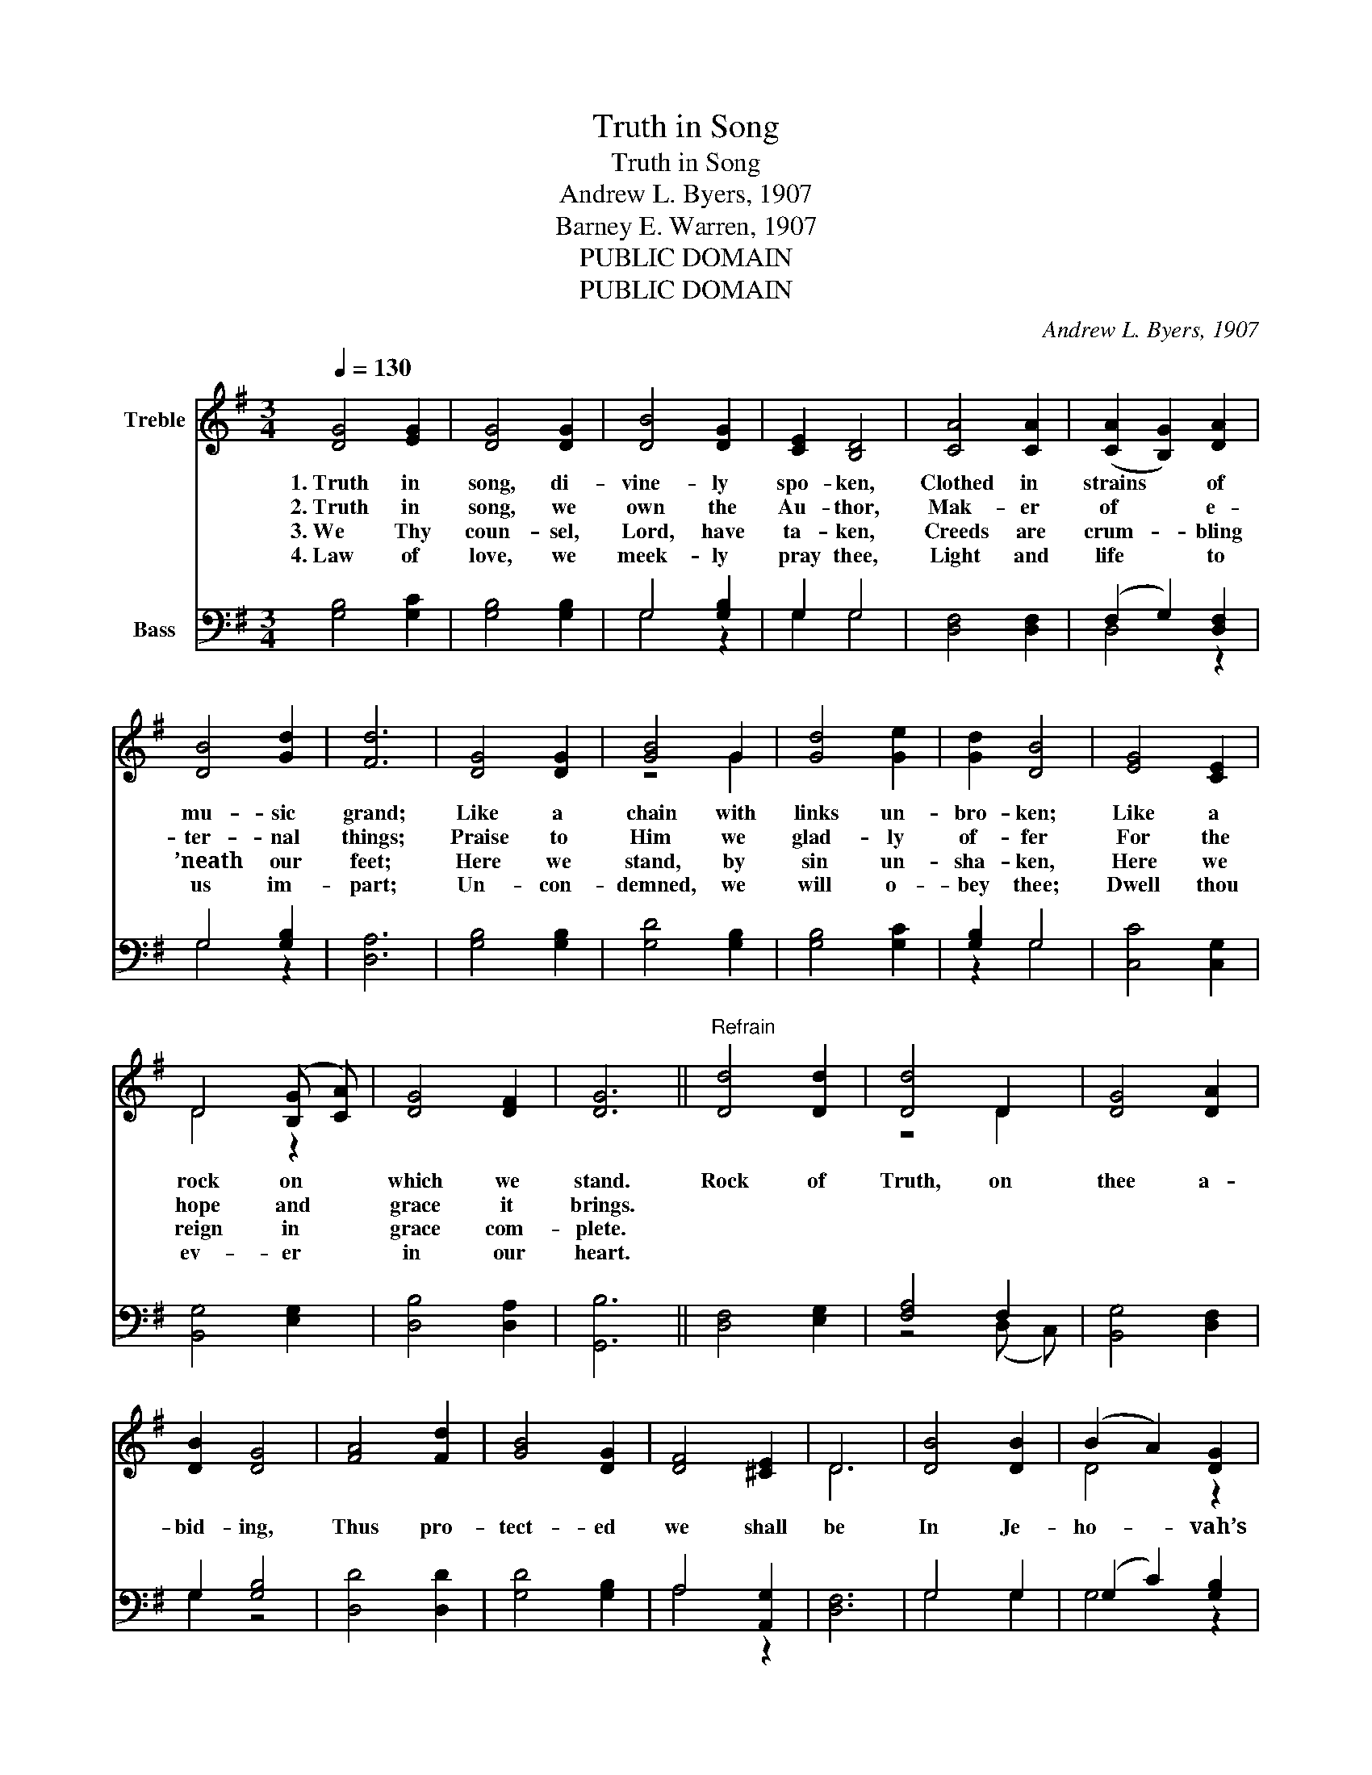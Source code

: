X:1
T:Truth in Song
T:Truth in Song
T:Andrew L. Byers, 1907
T:Barney E. Warren, 1907
T:PUBLIC DOMAIN
T:PUBLIC DOMAIN
C:Andrew L. Byers, 1907
Z:Barney E. Warren, 1907
Z:PUBLIC DOMAIN
%%score ( 1 2 ) ( 3 4 )
L:1/8
Q:1/4=130
M:3/4
K:G
V:1 treble nm="Treble"
V:2 treble 
V:3 bass nm="Bass"
V:4 bass 
V:1
 [DG]4 [EG]2 | [DG]4 [DG]2 | [DB]4 [DG]2 | [CE]2 [B,D]4 | [CA]4 [CA]2 | (([CA]2 [B,G]2)) [DA]2 | %6
w: 1.~Truth in|song, di-|vine- ly|spo- ken,|Clothed in|strains * of|
w: 2.~Truth in|song, we|own the|Au- thor,|Mak- er|of * e-|
w: 3.~We Thy|coun- sel,|Lord, have|ta- ken,|Creeds are|crum- _ bling|
w: 4.~Law of|love, we|meek- ly|pray thee,|Light and|life * to|
 [DB]4 [Gd]2 | [Fd]6 | [DG]4 [DG]2 | [GB]4 G2 | [Gd]4 [Ge]2 | [Gd]2 [DB]4 | [EG]4 [CE]2 | %13
w: mu- sic|grand;|Like a|chain with|links un-|bro- ken;|Like a|
w: ter- nal|things;|Praise to|Him we|glad- ly|of- fer|For the|
w: ’neath our|feet;|Here we|stand, by|sin un-|sha- ken,|Here we|
w: us im-|part;|Un- con-|demned, we|will o-|bey thee;|Dwell thou|
 D4 (([B,G] [CA])) | [DG]4 [DF]2 | [DG]6 ||"^Refrain" [Dd]4 [Dd]2 | [Dd]4 D2 | [DG]4 [DA]2 | %19
w: rock on *|which we|stand.|Rock of|Truth, on|thee a-|
w: hope and *|grace it|brings.||||
w: reign in *|grace com-|plete.||||
w: ev- er *|in our|heart.||||
 [DB]2 [DG]4 | [FA]4 [Fd]2 | [GB]4 [DG]2 | [DF]4 [^CE]2 | D6 | [DB]4 [DB]2 | (B2 A2) [DG]2 | %26
w: bid- ing,|Thus pro-|tect- ed|we shall|be|In Je-|ho- _ vah’s|
w: |||||||
w: |||||||
w: |||||||
 [EG]4 [Ec]2 | [Ge]2 [Gd]4 | [DG]4 [EG]2 | G4 [EA]2 | [DG]6 | [DF]6 | [DG]6 |] %33
w: pres- ence|hid- ing,|Un- to|all e-|ter-|ni-|ty.|
w: |||||||
w: |||||||
w: |||||||
V:2
 x6 | x6 | x6 | x6 | x6 | x6 | x6 | x6 | x6 | z4 G2 | x6 | x6 | x6 | D4 z2 | x6 | x6 || x6 | %17
 z4 D2 | x6 | x6 | x6 | x6 | x6 | D6 | x6 | D4 z2 | x6 | x6 | x6 | G4 z2 | x6 | x6 | x6 |] %33
V:3
 [G,B,]4 [G,C]2 | [G,B,]4 [G,B,]2 | G,4 [G,B,]2 | G,2 G,4 | [D,F,]4 [D,F,]2 | (F,2 G,2) [D,F,]2 | %6
 G,4 [G,B,]2 | [D,A,]6 | [G,B,]4 [G,B,]2 | [G,D]4 [G,B,]2 | [G,B,]4 [G,C]2 | [G,B,]2 G,4 | %12
 [C,C]4 [C,G,]2 | [B,,G,]4 [E,G,]2 | [D,B,]4 [D,A,]2 | [G,,B,]6 || [D,F,]4 [E,G,]2 | [F,A,]4 F,2 | %18
 [B,,G,]4 [D,F,]2 | G,2 [G,B,]4 | [D,D]4 [D,D]2 | [G,D]4 [G,B,]2 | A,4 [A,,G,]2 | [D,F,]6 | %24
 G,4 G,2 | (G,2 C2) [G,B,]2 | [C,C]4 [C,C]2 | [G,C]2 [G,B,]4 | [G,B,]4 [E,B,]2 | [B,,D]4 [C,C]2 | %30
 [D,B,]6 | (A,4 C2) | [G,,B,]6 |] %33
V:4
 x6 | x6 | G,4 z2 | G,2 G,4 | x6 | D,4 z2 | G,4 z2 | x6 | x6 | x6 | x6 | z2 G,4 | x6 | x6 | x6 | %15
 x6 || x6 | z4 (D, C,) | x6 | G,2 z4 | x6 | x6 | A,4 z2 | x6 | G,4 G,2 | G,4 z2 | x6 | x6 | x6 | %29
 x6 | x6 | D,6 | x6 |] %33

